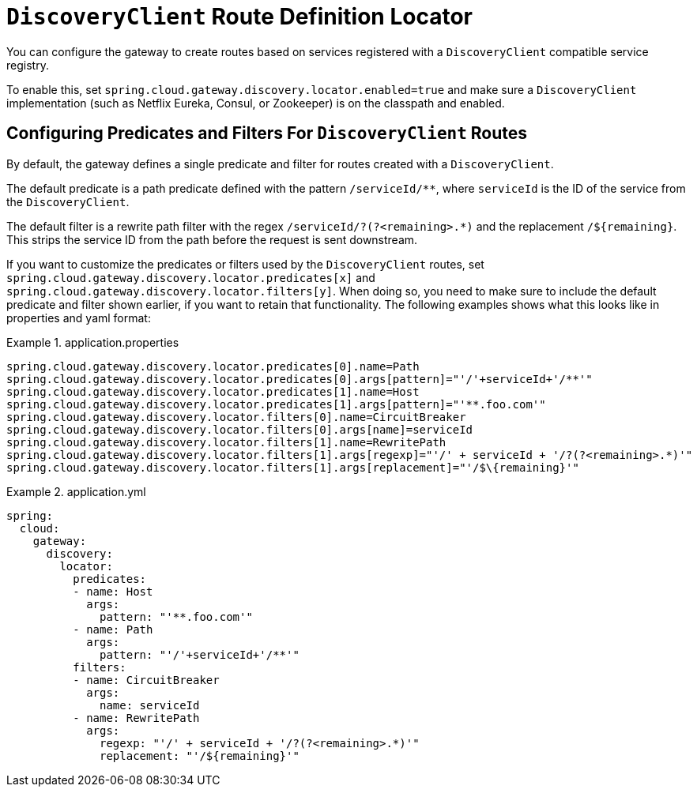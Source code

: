 [[discoveryclient-route-definition-locator]]
= `DiscoveryClient` Route Definition Locator

You can configure the gateway to create routes based on services registered with a `DiscoveryClient` compatible service registry.

To enable this, set `spring.cloud.gateway.discovery.locator.enabled=true` and make sure a `DiscoveryClient` implementation (such as Netflix Eureka, Consul, or Zookeeper) is on the classpath and enabled.

[[configuring-predicates-and-filters-for-discoveryclient-routes]]
== Configuring Predicates and Filters For `DiscoveryClient` Routes

By default, the gateway defines a single predicate and filter for routes created with a `DiscoveryClient`.

The default predicate is a path predicate defined with the pattern `/serviceId/**`, where `serviceId` is
the ID of the service from the `DiscoveryClient`.

The default filter is a rewrite path filter with the regex `/serviceId/?(?<remaining>.*)` and the replacement `/$\{remaining}`.
This strips the service ID from the path before the request is sent downstream.

If you want to customize the predicates or filters used by the `DiscoveryClient` routes, set `spring.cloud.gateway.discovery.locator.predicates[x]` and `spring.cloud.gateway.discovery.locator.filters[y]`.
When doing so, you need to make sure to include the default predicate and filter shown earlier, if you want to retain that functionality.
The following examples shows what this looks like in properties and yaml format:

.application.properties
[soure,properties]
====
----
spring.cloud.gateway.discovery.locator.predicates[0].name=Path
spring.cloud.gateway.discovery.locator.predicates[0].args[pattern]="'/'+serviceId+'/**'"
spring.cloud.gateway.discovery.locator.predicates[1].name=Host
spring.cloud.gateway.discovery.locator.predicates[1].args[pattern]="'**.foo.com'"
spring.cloud.gateway.discovery.locator.filters[0].name=CircuitBreaker
spring.cloud.gateway.discovery.locator.filters[0].args[name]=serviceId
spring.cloud.gateway.discovery.locator.filters[1].name=RewritePath
spring.cloud.gateway.discovery.locator.filters[1].args[regexp]="'/' + serviceId + '/?(?<remaining>.*)'"
spring.cloud.gateway.discovery.locator.filters[1].args[replacement]="'/$\{remaining}'"
----
====

.application.yml
====
[source,yaml]
----
spring:
  cloud:
    gateway:
      discovery:
        locator:
          predicates:
          - name: Host
            args:
              pattern: "'**.foo.com'"
          - name: Path
            args:
              pattern: "'/'+serviceId+'/**'"
          filters:
          - name: CircuitBreaker
            args:
              name: serviceId
          - name: RewritePath
            args:
              regexp: "'/' + serviceId + '/?(?<remaining>.*)'"
              replacement: "'/${remaining}'"
----
====
